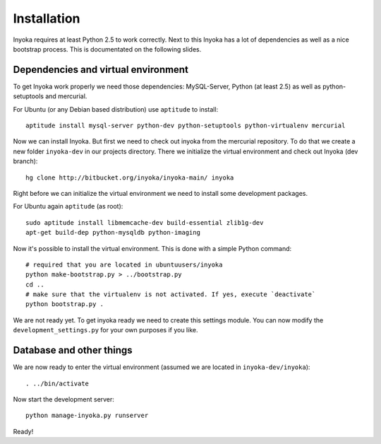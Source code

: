 ============
Installation
============

Inyoka requires at least Python 2.5 to work correctly. Next to this Inyoka has
a lot of dependencies as well as a nice bootstrap process. This is documentated
on the following slides.


Dependencies and virtual environment
====================================

To get Inyoka work properly we need those dependencies: MySQL-Server, Python (at
least 2.5) as well as python-setuptools and mercurial.

For Ubuntu (or any Debian based distribution) use ``aptitude`` to install::

    aptitude install mysql-server python-dev python-setuptools python-virtualenv mercurial

Now we can install Inyoka. But first we need to check out inyoka from the
mercurial repository. To do that we create a new folder ``inyoka-dev`` in our
projects directory. There we initialize the virtual environment and check out
Inyoka (dev branch)::

    hg clone http://bitbucket.org/inyoka/inyoka-main/ inyoka

Right before we can initialize the virtual environment we need to install some
development packages.

For Ubuntu again ``aptitude`` (as root)::

    sudo aptitude install libmemcache-dev build-essential zlib1g-dev
    apt-get build-dep python-mysqldb python-imaging

Now it's possible to install the virtual environment. This is done with a simple
Python command::

    # required that you are located in ubuntuusers/inyoka
    python make-bootstrap.py > ../bootstrap.py
    cd ..
    # make sure that the virtualenv is not activated. If yes, execute `deactivate`
    python bootstrap.py .

We are not ready yet. To get inyoka ready we need to create this settings
module.  You can now modify the ``development_settings.py`` for your own
purposes if you like.


Database and other things
=========================

We are now ready to enter the virtual environment (assumed we are located in
``inyoka-dev/inyoka``)::

    . ../bin/activate

Now start the development server::

    python manage-inyoka.py runserver

Ready!
